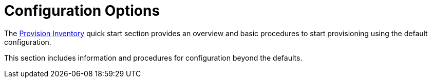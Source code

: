 
[[beyond-quick-start]]
= Configuration Options

The xref:operation:quick-start/inventory.adoc[Provision Inventory] quick start section provides an overview and basic procedures to start provisioning using the default configuration.

This section includes information and procedures for configuration beyond the defaults.
